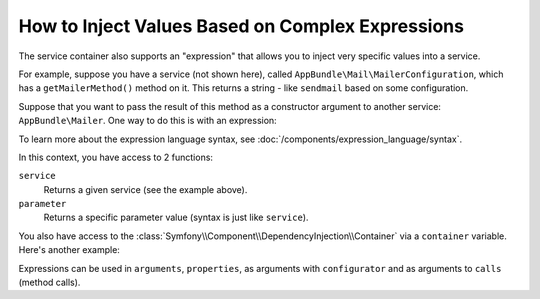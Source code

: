 .. index::
    single: DependencyInjection; ExpressionLanguage
    single: DependencyInjection; Expressions
    single: Service Container; ExpressionLanguage
    single: Service Container; Expressions

How to Inject Values Based on Complex Expressions
=================================================

The service container also supports an "expression" that allows you to inject
very specific values into a service.

For example, suppose you have a service (not shown here), called ``AppBundle\Mail\MailerConfiguration``,
which has a ``getMailerMethod()`` method on it. This returns a string - like ``sendmail``
based on some configuration.

Suppose that you want to pass the result of this method as a constructor argument
to another service: ``AppBundle\Mailer``. One way to do this is with an expression:

.. configuration-block::

    .. code-block:: yaml

        # app/config/services.yml
        services:
            # ...

            AppBundle\Mail\MailerConfiguration: ~

            AppBundle\Mailer:
                arguments: ["@=service('AppBundle\\\\Mail\\\\MailerConfiguration').getMailerMethod()"]

    .. code-block:: xml

        <!-- app/config/services.xml -->
        <?xml version="1.0" encoding="UTF-8" ?>
        <container xmlns="http://symfony.com/schema/dic/services"
            xmlns:xsi="http://www.w3.org/2001/XMLSchema-instance"
            xsi:schemaLocation="http://symfony.com/schema/dic/services
                https://symfony.com/schema/dic/services/services-1.0.xsd">

            <services>
                <!-- ... -->

                <service id="AppBundle\Mail\MailerConfiguration"></service>

                <service id="AppBundle\Mailer">
                    <argument type="expression">service('App\\Mail\\MailerConfiguration').getMailerMethod()</argument>
                </service>
            </services>
        </container>

    .. code-block:: php

        // app/config/services.php
        use AppBundle\Mail\MailerConfiguration;
        use AppBundle\Mailer;
        use Symfony\Component\ExpressionLanguage\Expression;

        $container->autowire(MailerConfiguration::class);

        $container->autowire(Mailer::class)
            ->addArgument(new Expression('service("AppBundle\\\\Mail\\\\MailerConfiguration").getMailerMethod()'));

To learn more about the expression language syntax, see :doc:`/components/expression_language/syntax`.

In this context, you have access to 2 functions:

``service``
    Returns a given service (see the example above).
``parameter``
    Returns a specific parameter value (syntax is just like ``service``).

You also have access to the :class:`Symfony\\Component\\DependencyInjection\\Container`
via a ``container`` variable. Here's another example:

.. configuration-block::

    .. code-block:: yaml

        services:
            AppBundle\Mailer:
                arguments: ["@=container.hasParameter('some_param') ? parameter('some_param') : 'default_value'"]

    .. code-block:: xml

        <?xml version="1.0" encoding="UTF-8" ?>
        <container xmlns="http://symfony.com/schema/dic/services"
            xmlns:xsi="http://www.w3.org/2001/XMLSchema-instance"
            xsi:schemaLocation="http://symfony.com/schema/dic/services
                https://symfony.com/schema/dic/services/services-1.0.xsd">

            <services>
                <service id="AppBundle\Mailer">
                    <argument type="expression">container.hasParameter('some_param') ? parameter('some_param') : 'default_value'</argument>
                </service>
            </services>
        </container>

    .. code-block:: php

        use AppBundle\Mailer;
        use Symfony\Component\ExpressionLanguage\Expression;

        $container->autowire(Mailer::class)
            ->addArgument(new Expression(
                "container.hasParameter('some_param') ? parameter('some_param') : 'default_value'"
            ));

Expressions can be used in ``arguments``, ``properties``, as arguments with
``configurator`` and as arguments to ``calls`` (method calls).

.. ready: no
.. revision: f57eabeef223046c6805927dea73bad87ecb1aa1